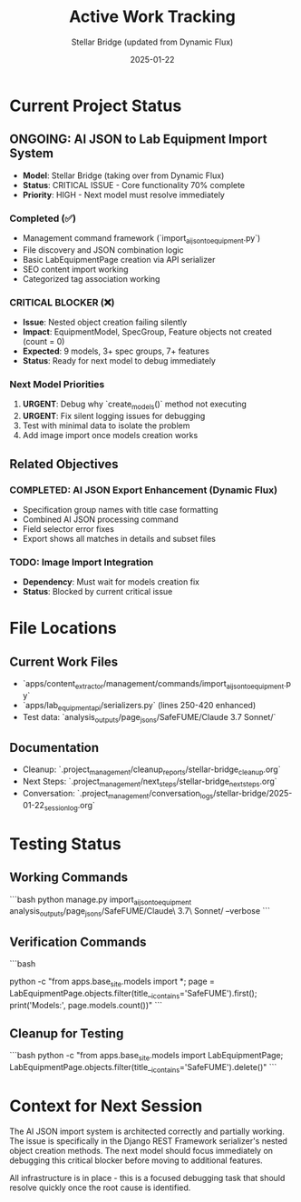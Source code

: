 #+TITLE: Active Work Tracking
#+DATE: 2025-01-22
#+AUTHOR: Stellar Bridge (updated from Dynamic Flux)
#+FILETAGS: :tracking:active:work:

* Current Project Status

** ONGOING: AI JSON to Lab Equipment Import System
- **Model**: Stellar Bridge (taking over from Dynamic Flux)
- **Status**: CRITICAL ISSUE - Core functionality 70% complete
- **Priority**: HIGH - Next model must resolve immediately

*** Completed (✅)
- Management command framework (`import_ai_json_to_equipment.py`)
- File discovery and JSON combination logic
- Basic LabEquipmentPage creation via API serializer
- SEO content import working
- Categorized tag association working

*** CRITICAL BLOCKER (❌)
- **Issue**: Nested object creation failing silently
- **Impact**: EquipmentModel, SpecGroup, Feature objects not created (count = 0)
- **Expected**: 9 models, 3+ spec groups, 7+ features
- **Status**: Ready for next model to debug immediately

*** Next Model Priorities
1. **URGENT**: Debug why `create_models()` method not executing
2. **URGENT**: Fix silent logging issues for debugging
3. Test with minimal data to isolate the problem
4. Add image import once models creation works

** Related Objectives
*** COMPLETED: AI JSON Export Enhancement (Dynamic Flux)
- Specification group names with title case formatting
- Combined AI JSON processing command
- Field selector error fixes
- Export shows all matches in details and subset files

*** TODO: Image Import Integration
- **Dependency**: Must wait for models creation fix
- **Status**: Blocked by current critical issue

* File Locations
** Current Work Files
- `apps/content_extractor/management/commands/import_ai_json_to_equipment.py`
- `apps/lab_equipment_api/serializers.py` (lines 250-420 enhanced)
- Test data: `analysis_outputs/page_jsons/SafeFUME/Claude 3.7 Sonnet/`

** Documentation
- Cleanup: `.project_management/cleanup_reports/stellar-bridge_cleanup.org`
- Next Steps: `.project_management/next_steps/stellar-bridge_next_steps.org`
- Conversation: `.project_management/conversation_logs/stellar-bridge/2025-01-22_session_log.org`

* Testing Status
** Working Commands
```bash
python manage.py import_ai_json_to_equipment analysis_outputs/page_jsons/SafeFUME/Claude\ 3.7\ Sonnet/ --verbose
```

** Verification Commands
```bash
# Check database state (currently shows models=0, should be 9)
python -c "from apps.base_site.models import *; page = LabEquipmentPage.objects.filter(title__icontains='SafeFUME').first(); print('Models:', page.models.count())"
```

** Cleanup for Testing
```bash
python -c "from apps.base_site.models import LabEquipmentPage; LabEquipmentPage.objects.filter(title__icontains='SafeFUME').delete()"
```

* Context for Next Session
The AI JSON import system is architected correctly and partially working. The issue is specifically in the Django REST Framework serializer's nested object creation methods. The next model should focus immediately on debugging this critical blocker before moving to additional features.

All infrastructure is in place - this is a focused debugging task that should resolve quickly once the root cause is identified. 